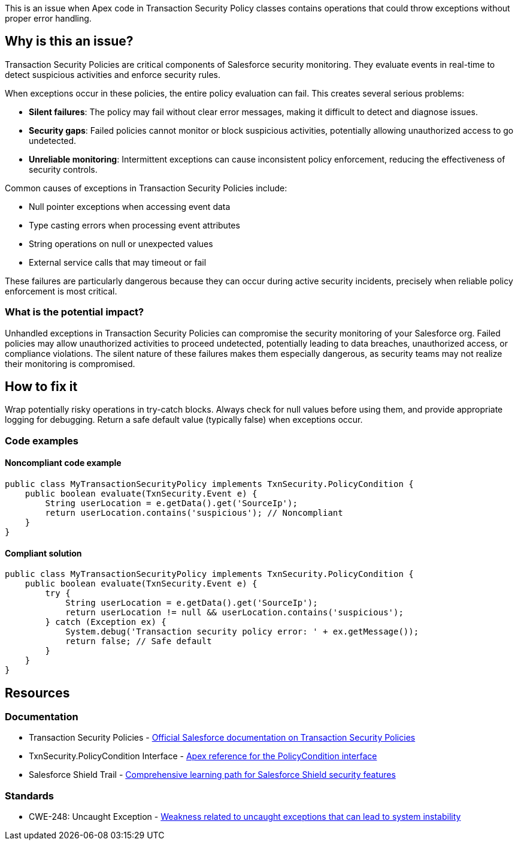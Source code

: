 This is an issue when Apex code in Transaction Security Policy classes contains operations that could throw exceptions without proper error handling.

== Why is this an issue?

Transaction Security Policies are critical components of Salesforce security monitoring. They evaluate events in real-time to detect suspicious activities and enforce security rules.

When exceptions occur in these policies, the entire policy evaluation can fail. This creates several serious problems:

* *Silent failures*: The policy may fail without clear error messages, making it difficult to detect and diagnose issues.
* *Security gaps*: Failed policies cannot monitor or block suspicious activities, potentially allowing unauthorized access to go undetected.
* *Unreliable monitoring*: Intermittent exceptions can cause inconsistent policy enforcement, reducing the effectiveness of security controls.

Common causes of exceptions in Transaction Security Policies include:

* Null pointer exceptions when accessing event data
* Type casting errors when processing event attributes
* String operations on null or unexpected values
* External service calls that may timeout or fail

These failures are particularly dangerous because they can occur during active security incidents, precisely when reliable policy enforcement is most critical.

=== What is the potential impact?

Unhandled exceptions in Transaction Security Policies can compromise the security monitoring of your Salesforce org. Failed policies may allow unauthorized activities to proceed undetected, potentially leading to data breaches, unauthorized access, or compliance violations. The silent nature of these failures makes them especially dangerous, as security teams may not realize their monitoring is compromised.

== How to fix it

Wrap potentially risky operations in try-catch blocks. Always check for null values before using them, and provide appropriate logging for debugging. Return a safe default value (typically false) when exceptions occur.

=== Code examples

==== Noncompliant code example

[source,apex,diff-id=1,diff-type=noncompliant]
----
public class MyTransactionSecurityPolicy implements TxnSecurity.PolicyCondition {
    public boolean evaluate(TxnSecurity.Event e) {
        String userLocation = e.getData().get('SourceIp');
        return userLocation.contains('suspicious'); // Noncompliant
    }
}
----

==== Compliant solution

[source,apex,diff-id=1,diff-type=compliant]
----
public class MyTransactionSecurityPolicy implements TxnSecurity.PolicyCondition {
    public boolean evaluate(TxnSecurity.Event e) {
        try {
            String userLocation = e.getData().get('SourceIp');
            return userLocation != null && userLocation.contains('suspicious');
        } catch (Exception ex) {
            System.debug('Transaction security policy error: ' + ex.getMessage());
            return false; // Safe default
        }
    }
}
----

== Resources

=== Documentation

 * Transaction Security Policies - https://help.salesforce.com/s/articleView?id=sf.enhanced_transaction_security_overview.htm[Official Salesforce documentation on Transaction Security Policies]

 * TxnSecurity.PolicyCondition Interface - https://developer.salesforce.com/docs/atlas.en-us.apexref.meta/apexref/apex_interface_TxnSecurity_PolicyCondition.htm[Apex reference for the PolicyCondition interface]

 * Salesforce Shield Trail - https://trailhead.salesforce.com/en/content/learn/trails/shield[Comprehensive learning path for Salesforce Shield security features]

=== Standards

 * CWE-248: Uncaught Exception - https://cwe.mitre.org/data/definitions/248.html[Weakness related to uncaught exceptions that can lead to system instability]
